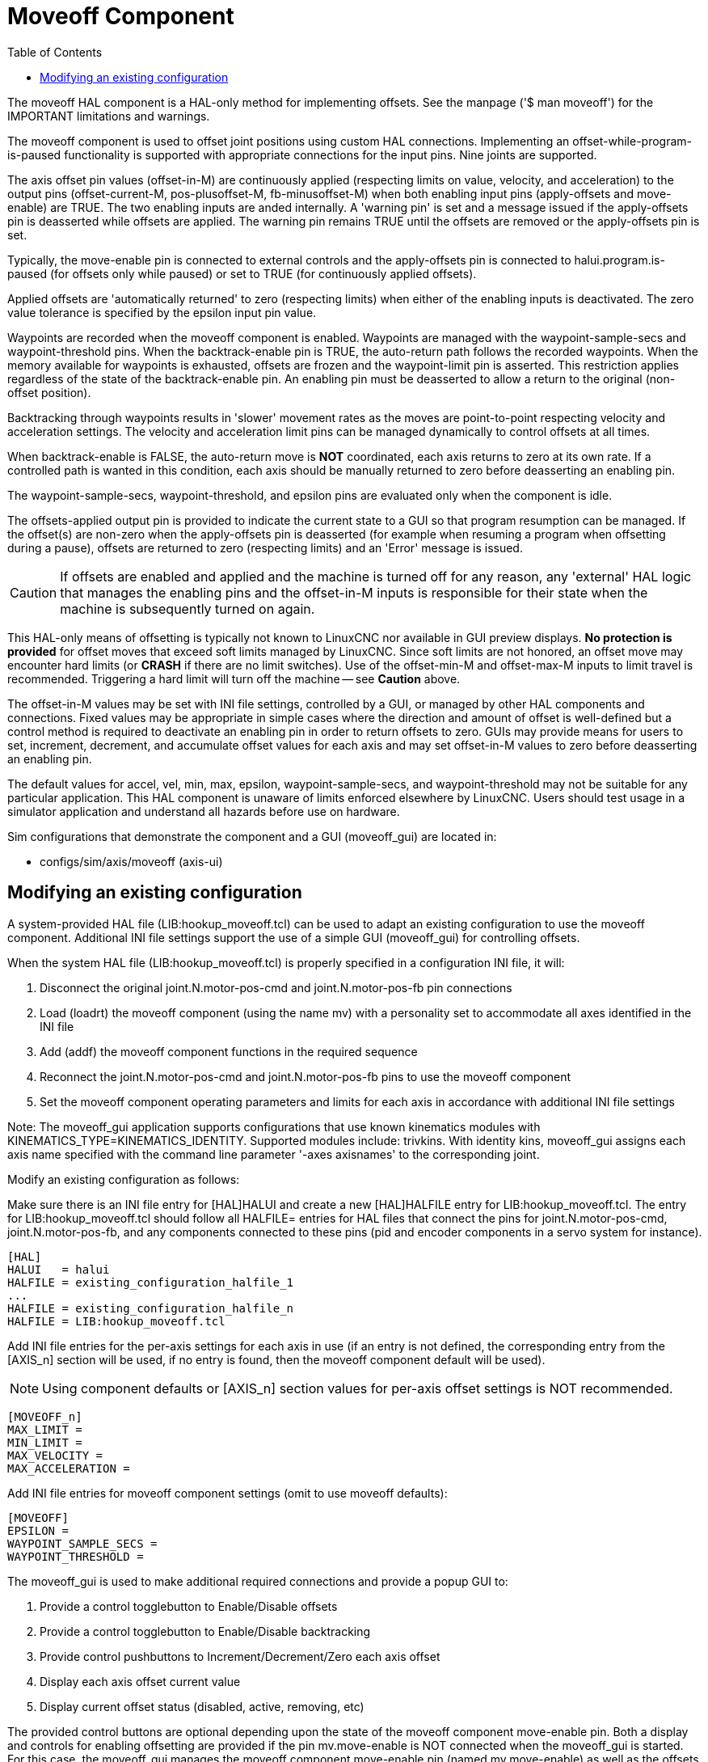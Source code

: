 :lang: en
:toc:

[[cha:moveoff]]
= Moveoff Component(((Moveoff)))

// Custom lang highlight
// must come after the doc title, to work around a bug in asciidoc 8.6.6
:ini: {basebackend@docbook:'':ini}
:hal: {basebackend@docbook:'':hal}
:ngc: {basebackend@docbook:'':ngc}

The moveoff HAL component is a HAL-only method
for implementing offsets.  See the manpage ('$ man moveoff')
for the IMPORTANT limitations and warnings.

The moveoff component is used to offset joint positions using custom HAL
connections.  Implementing an offset-while-program-is-paused functionality is
supported with appropriate connections for the input pins.  Nine joints are
supported.

The axis offset pin values (offset-in-M) are continuously applied (respecting
limits on value, velocity, and acceleration) to the output pins
(offset-current-M, pos-plusoffset-M, fb-minusoffset-M) when both enabling input
pins (apply-offsets and move-enable) are TRUE.  The two enabling inputs are
anded internally. A 'warning pin' is set and a message issued if the
apply-offsets pin is deasserted while offsets are applied.  The warning pin
remains TRUE until the offsets are removed or the apply-offsets pin is set.

Typically, the move-enable pin is connected to external controls and the
apply-offsets pin is connected to halui.program.is-paused (for offsets only
while paused) or set to TRUE (for continuously applied offsets).

Applied offsets are 'automatically returned' to zero (respecting limits)
when either of the enabling inputs is deactivated.  The zero value
tolerance is specified by the epsilon input pin value.

Waypoints are recorded when the moveoff component is enabled.  Waypoints are
managed with the waypoint-sample-secs and waypoint-threshold pins.  When the
backtrack-enable pin is TRUE, the auto-return path follows the recorded
waypoints.  When the memory available for waypoints is exhausted, offsets are
frozen and the waypoint-limit pin is asserted.  This restriction applies
regardless of the state of the backtrack-enable pin.  An enabling pin must be
deasserted to allow a return to the original (non-offset position).

Backtracking through waypoints results in 'slower' movement rates as the
moves are point-to-point respecting velocity and acceleration settings.  The
velocity and acceleration limit pins can be managed dynamically to control
offsets at all times.

When backtrack-enable is FALSE, the auto-return move is *NOT*
coordinated, each axis returns to zero at its own rate.  If a controlled path
is wanted in this condition, each axis should be manually returned to zero
before deasserting an enabling pin.

The waypoint-sample-secs, waypoint-threshold, and epsilon pins are evaluated
only when the component is idle.

The offsets-applied output pin is provided to indicate the current state to a
GUI so that program resumption can be managed.  If the offset(s) are non-zero
when the apply-offsets pin is deasserted (for example when resuming a program
when offsetting during a pause), offsets are returned to zero (respecting
limits) and an 'Error' message is issued.

[CAUTION]
If offsets are enabled and applied and the machine is turned off for any
reason, any 'external' HAL logic that manages the enabling pins and the
offset-in-M inputs is responsible for their state when the machine is
subsequently turned on again.

This HAL-only means of offsetting is typically not known to LinuxCNC
nor available in GUI preview displays. *No protection is provided* for
offset moves that exceed soft limits managed by LinuxCNC. Since soft limits
are not honored, an offset move may encounter hard limits (or *CRASH* if
there are no limit switches). Use of the offset-min-M and offset-max-M inputs
to limit travel is recommended. Triggering a hard limit will turn off
the machine -- see *Caution* above.

The offset-in-M values may be set with INI file settings, controlled by a GUI,
or managed by other HAL components and connections.  Fixed values may be
appropriate in simple cases where the direction and amount of offset is
well-defined but a control method is required to deactivate an enabling
pin in order to return offsets to zero.  GUIs may provide means for users to
set, increment, decrement, and accumulate offset values for each axis and may
set offset-in-M values to zero before deasserting an enabling pin.

The default values for accel, vel, min, max, epsilon, waypoint-sample-secs, and
waypoint-threshold may not be suitable for any particular application.  This
HAL component is unaware of limits enforced elsewhere by LinuxCNC.
Users should test usage in a simulator application and understand all
hazards before use on hardware.

Sim configurations that demonstrate the component and a
GUI (moveoff_gui) are located in:

* configs/sim/axis/moveoff  (axis-ui)

== Modifying an existing configuration

A system-provided HAL file (LIB:hookup_moveoff.tcl) can be used to adapt an
existing configuration to use the moveoff component.  Additional INI file
settings support the use of a simple GUI (moveoff_gui) for controlling offsets.

When the system HAL file (LIB:hookup_moveoff.tcl) is properly specified in
a configuration INI file, it will:

. Disconnect the original joint.N.motor-pos-cmd and joint.N.motor-pos-fb pin
  connections
. Load (loadrt) the moveoff component (using the name mv) with a personality
  set to accommodate all axes identified in the INI file
. Add (addf) the moveoff component functions in the required sequence
. Reconnect the joint.N.motor-pos-cmd and joint.N.motor-pos-fb pins to use
  the moveoff component
. Set the moveoff component operating parameters and limits for each axis
  in accordance with additional INI file settings

Note: The moveoff_gui application supports configurations that use known
kinematics modules with KINEMATICS_TYPE=KINEMATICS_IDENTITY.  Supported
modules include: trivkins.  With identity kins, moveoff_gui
assigns each axis name specified with the command line parameter '-axes axisnames'
to the corresponding joint.

Modify an existing configuration as follows:

Make sure there is an INI file entry for [HAL]HALUI and create a new
[HAL]HALFILE entry for LIB:hookup_moveoff.tcl.
The entry for LIB:hookup_moveoff.tcl should follow all HALFILE= entries
for HAL files that connect the pins for joint.N.motor-pos-cmd,
joint.N.motor-pos-fb, and any components connected to these pins (pid
and encoder components in a servo system for instance).

[source,{ini}]
----
[HAL]
HALUI   = halui
HALFILE = existing_configuration_halfile_1
...
HALFILE = existing_configuration_halfile_n
HALFILE = LIB:hookup_moveoff.tcl
----

Add INI file entries for the per-axis settings for each axis in use (if an
entry is not defined, the corresponding entry from the [AXIS_n] section will be
used, if no entry is found, then the moveoff component default will be used).

[NOTE]
Using component defaults or [AXIS_n] section values for per-axis offset
settings is NOT recommended.

[source,{ini}]
----
[MOVEOFF_n]
MAX_LIMIT =
MIN_LIMIT =
MAX_VELOCITY =
MAX_ACCELERATION =
----

Add INI file entries for moveoff component settings (omit to use moveoff defaults):

[source,{ini}]
----
[MOVEOFF]
EPSILON =
WAYPOINT_SAMPLE_SECS =
WAYPOINT_THRESHOLD =
----

The moveoff_gui is used to make additional required connections and provide
a popup GUI to:

. Provide a control togglebutton to Enable/Disable offsets
. Provide a control togglebutton to Enable/Disable backtracking
. Provide control pushbuttons to Increment/Decrement/Zero each axis offset
. Display each axis offset current value
. Display current offset status (disabled, active, removing, etc)

The provided control buttons are optional depending upon the state of
the moveoff component move-enable pin.  Both a display and controls
for enabling offsetting are provided if the pin mv.move-enable
is NOT connected when the moveoff_gui is started.  For this case,
the moveoff_gui manages the moveoff component move-enable pin
(named mv.move-enable) as well as the offsets (mv.move-offset-in-M)
and the backtracking enable (mv.backtrack-enable)

If the mv.move-enable pin IS connected when the moveoff_gui
is started, the moveoff_gui will provide a display but NO controls.
This mode supports configurations that use a jog wheel or other methods
of controlling the offset inputs and the enable pins (mv.offset-in-M,
mv.move-enable, mv.backtrack-enable).

The moveoff_gui makes the required connections for the moveoff component pins:
mv.power_on and mv.apply-offsets.  The mv.power_on pin is connected to the
motion.motion-enabled pin (a new signal is automatically created if necessary).
The mv.apply-offsets is connected to halui.program.is-paused or set to 1
depending upon the command line option -mode [ onpause | always ].  A new signal
is automatically created if necessary.

To use the moveoff_gui, add an entry in the INI file [APPLICATIONS]
section as follows:

[source,{ini}]
----
[APPLICATIONS]
# Note: a delay (specified in seconds) may be required if connections
# are made using postgui HAL files ([HAL]POSTGUI_HALFILE=)
DELAY = 0
APP = moveoff_gui option1 option2 ...
----

When the HAL file LIB:hookup_moveoff.tcl is used to load and connect the
moveoff component, the mv.move-enable pin will not be connected and
local controls provided by the moveoff_gui will be used.  This is the
simplest method to test or demonstrate the moveoff component when
modifying an existing INI configuration.

To enable external controls while using the moveoff_gui display
for offset values and status, HAL files that follow LIB:hookup_moveoff.tcl
must make additional connections.  For example, the supplied demonstration
configs (configs/sim/axis/moveoff/*.ini) use a simple system HAL file
(named LIB:moveoff_external.hal) to connect the mv.move-enable, mv.offset-in-M,
and mv.bactrack-enable pins to signals:

[source,{ini}]
----
[HAL]
HALUI = halui
...
HALFILE = LIB:hookup_moveoff.tcl
HALFILE = LIB:moveoff_external.hal
----

The connections made by LIB:moveoff_external.hal (for a three axis
configuration) are:

[source,{hal}]
----
net external_enable mv.move-enable

net external_offset_0 mv.offset-in-0
net external_offset_1 mv.offset-in-1
net external_offset_2 mv.offset-in-2

net external_backtrack_en mv.backtrack-enable
----

These signals (external_enable, external_offset_M, external_backtrack_en) may
be managed by subsequent HALFILES (including POSTGUI_HALFILEs) to provide
customized control of the component while using the moveoff_gui display
for current offset values and offset status.

The moveoff_gui is configured with command line options.  For details
on the operation of moveoff_gui, see the man page:

----
$ man moveoff_gui
----

For a brief listing of command line options for moveoff_gui, use the command line help option:

----
$ moveoff_gui --help

Usage:
moveoff_gui [Options]

Options:
    [--help | -? | -- -h ]  (This text)

    [-mode [onpause | always]]  (default: onpause)
                                  (onpause: show gui when program paused)
                                  (always:  show gui always)

    [-axes axisnames]       (default: xyz (no spaces))
                              (letters from set of: x y z a b c u v w)
                              (example: -axes z)
                              (example: -axes xz)
                              (example: -axes xyz)
    [-inc incrementvalue]   (default: 0.001 0.01 0.10 1.0 )
                              (specify one per -inc (up to 4) )
                              (example: -inc 0.001 -inc 0.01 -inc 0.1 )
    [-size integer]         (default: 14)
                              (Overall gui popup size is based on font size)
    [-loc center|+x+y]      (default: center)
                              (example: -loc +10+200)
    [-autoresume]           (default: notused)
                              (resume program when move-enable deasserted)
    [-delay delay_secs]     (default: 5 (resume delay))

Options for special cases:
    [-noentry]              (default: notused)
                             (don't create entry widgets)
    [-no_resume_inhibit]    (default: notused)
                             (do not use a resume-inhibit-pin)
    [-no_pause_requirement] (default: notused)
                             (no check for halui.program.is-paused)
    [-no_cancel_autoresume] (default: notused)
                             (useful for retraact offsets with simple)
                             (external control)
    [-no_display]           (default: notused)
                             (Use when both external controls and displays)
                             (are in use (see Note))

Note: If the moveoff move-enable pin (mv.move-enable) is connected when
      moveoff_gui is started, external controls are required and only
      displays are provided.
----

// vim: set syntax=asciidoc:
